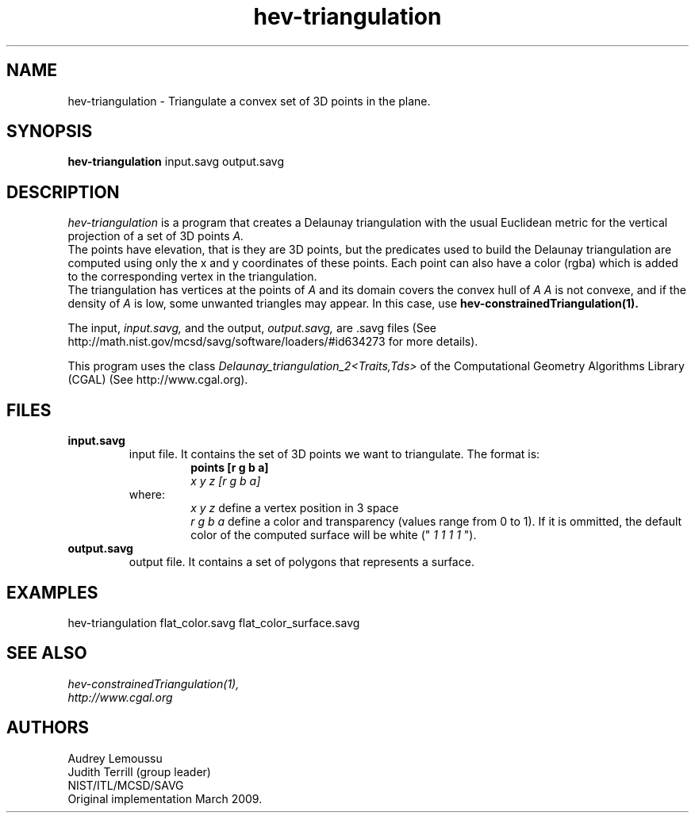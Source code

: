 .\" This is a comment
.\" The extra parameters on .TH show up in the headers
.TH hev-triangulation 1 "March 18, 2009" "NIST/MCSD/SAVG" "SAVG"
.SH NAME
hev-triangulation
- Triangulate a convex set of 3D points in the plane.



.SH SYNOPSIS
.B hev-triangulation
input.savg output.savg



.SH DESCRIPTION
.I
hev-triangulation
is a program that creates a Delaunay triangulation with the usual Euclidean metric for the vertical projection of a set of 3D points
.I A.
.br
The points have elevation, that is they are 3D points, but the predicates used to build the Delaunay triangulation are computed using only the x and y coordinates of these points.
Each point can also have a color (rgba) which is added to the corresponding vertex in the triangulation.
.br
The triangulation has vertices at the points of
.I A
and its domain covers the convex hull of
.I A
. For this reason, if
.I A
is not convexe, and if the density of
.I A
is low, some unwanted triangles may appear. In this case, use
.B hev-constrainedTriangulation(1).
.PP
The input,
.I input.savg,
and the output,
.I output.savg,
are .savg files (See http://math.nist.gov/mcsd/savg/software/loaders/#id634273 for more details).
.PP
This program uses the class
.I Delaunay_triangulation_2<Traits,Tds>
of the Computational Geometry Algorithms Library (CGAL) (See http://www.cgal.org).



.SH FILES
.B input.savg
.RS
input file. It contains the set of 3D points we want to triangulate. The format is:
.RS
.B points [r g b a]
.br
.I x y z [r g b a]
.br
...
.RE
where:
.RS
.I x y z
define a vertex position in 3 space
.br
.I r g b a
define a color and transparency (values range from 0 to 1). If it is ommitted, the default color of the computed surface will be white ("
.I 1 1 1 1
").
.RE
.RE
.B output.savg
.RS
output file. It contains a set of polygons that represents a surface. 



.SH EXAMPLES
hev-triangulation   flat_color.savg   flat_color_surface.savg



.SH SEE ALSO
.I
hev-constrainedTriangulation(1),
.br
.I
http://www.cgal.org



.SH AUTHORS
Audrey Lemoussu
.br
Judith Terrill (group leader)
.br
NIST/ITL/MCSD/SAVG
.br
Original implementation March 2009.


